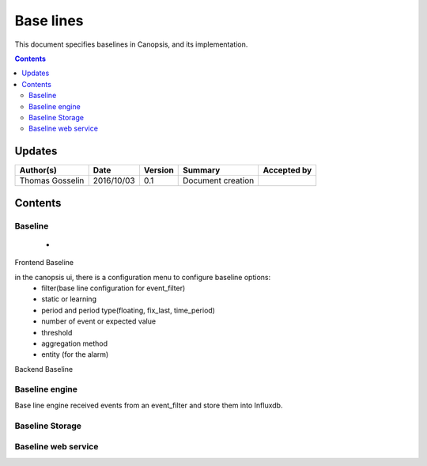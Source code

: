 .. _TR__Alarm:

==========
Base lines
==========

This document specifies baselines in Canopsis, and its implementation.

.. contents::
   :depth: 3


Updates
=======

.. csv-table::
   :header: "Author(s)", "Date", "Version", "Summary", "Accepted by"

   "Thomas Gosselin", "2016/10/03", "0.1", "Document creation", ""

Contents
========

Baseline
--------

 -  

Frontend Baseline

in the canopsis ui, there is a configuration menu to configure baseline options:
    - filter(base line configuration for event_filter)
    - static or learning
    - period and period type(floating, fix_last, time_period)
    - number of event or expected value
    - threshold
    - aggregation method
    - entity (for the alarm)

Backend Baseline

Baseline engine
---------------

Base line engine received events from an event_filter and store them into Influxdb.



Baseline Storage
----------------

Baseline web service
--------------------
